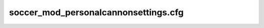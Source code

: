 .. _conf-personal:

=====================================
soccer_mod_personalcannonsettings.cfg
=====================================
